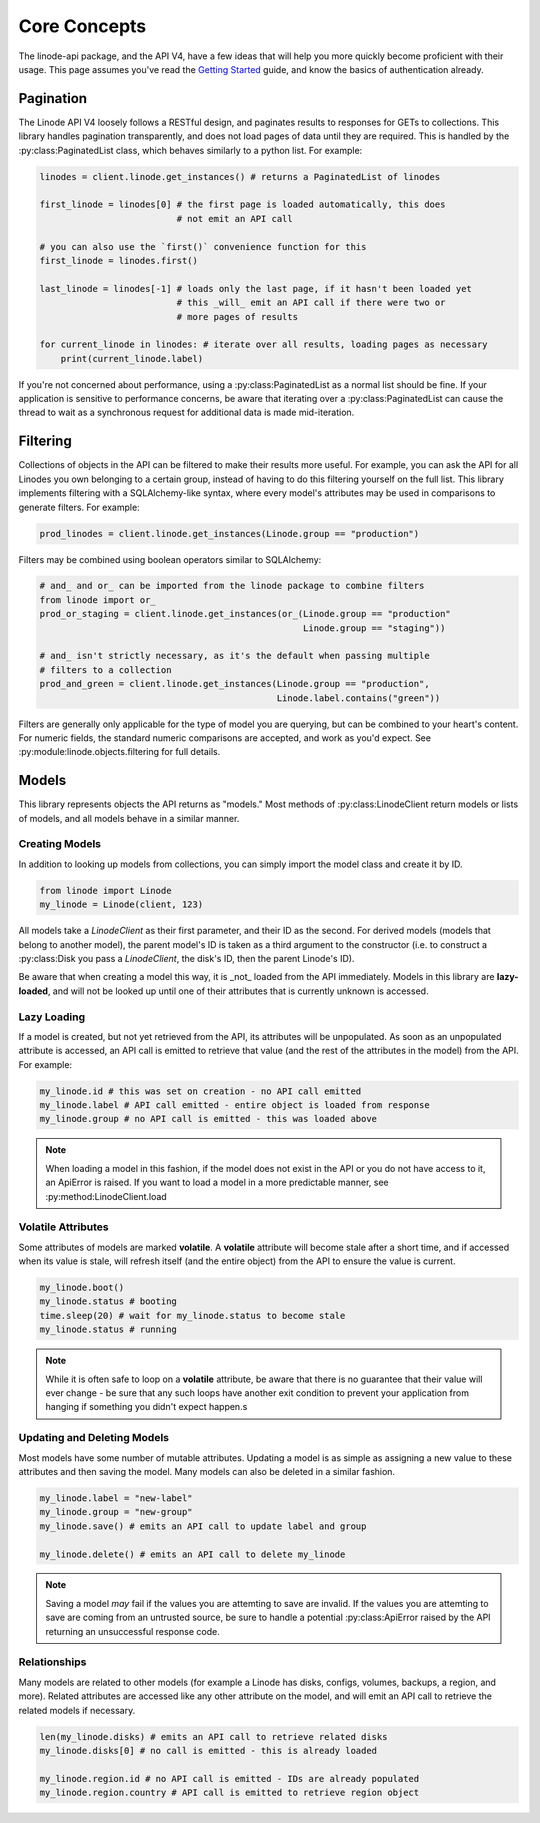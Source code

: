 Core Concepts
=============

The linode-api package, and the API V4, have a few ideas that will help you more
quickly become proficient with their usage.  This page assumes you've read the
`Getting Started <getting_started.html>`_ guide, and know the basics of
authentication already.

Pagination
----------

The Linode API V4 loosely follows a RESTful design, and paginates results to
responses for GETs to collections.  This library handles pagination transparently,
and does not load pages of data until they are required.  This is handled by
the :py:class:PaginatedList class, which behaves similarly to a python list.
For example:

.. code-block:: python

   linodes = client.linode.get_instances() # returns a PaginatedList of linodes

   first_linode = linodes[0] # the first page is loaded automatically, this does
                             # not emit an API call

   # you can also use the `first()` convenience function for this
   first_linode = linodes.first()

   last_linode = linodes[-1] # loads only the last page, if it hasn't been loaded yet
                             # this _will_ emit an API call if there were two or
                             # more pages of results

   for current_linode in linodes: # iterate over all results, loading pages as necessary
       print(current_linode.label)

If you're not concerned about performance, using a :py:class:PaginatedList as
a normal list should be fine.  If your application is sensitive to performance
concerns, be aware that iterating over a :py:class:PaginatedList can cause
the thread to wait as a synchronous request for additional data is made
mid-iteration.

Filtering
---------

Collections of objects in the API can be filtered to make their results more
useful.  For example, you can ask the API for all Linodes you own belonging to
a certain group, instead of having to do this filtering yourself on the full
list.  This library implements filtering with a SQLAlchemy-like syntax, where
every model's attributes may be used in comparisons to generate filters.  For
example:

.. code-block:: python

   prod_linodes = client.linode.get_instances(Linode.group == "production")

Filters may be combined using boolean operators similar to SQLAlchemy:

.. code-block:: python

   # and_ and or_ can be imported from the linode package to combine filters
   from linode import or_
   prod_or_staging = client.linode.get_instances(or_(Linode.group == "production"
                                                     Linode.group == "staging"))

   # and_ isn't strictly necessary, as it's the default when passing multiple
   # filters to a collection
   prod_and_green = client.linode.get_instances(Linode.group == "production",
                                                Linode.label.contains("green"))

Filters are generally only applicable for the type of model you are querying,
but can be combined to your heart's content.  For numeric fields, the standard
numeric comparisons are accepted, and work as you'd expect.  See
:py:module:linode.objects.filtering for full details.

Models
------

This library represents objects the API returns as "models."  Most methods of
:py:class:LinodeClient return models or lists of models, and all models behave
in a similar manner.

Creating Models
^^^^^^^^^^^^^^^

In addition to looking up models from collections, you can simply import the
model class and create it by ID.

.. code-block:: python

   from linode import Linode
   my_linode = Linode(client, 123)

All models take a `LinodeClient` as their first parameter, and their ID as the
second.  For derived models (models that belong to another model), the parent
model's ID is taken as a third argument to the constructor (i.e. to construct
a :py:class:Disk you pass a `LinodeClient`, the disk's ID, then the parent
Linode's ID).

Be aware that when creating a model this way, it is _not_ loaded from the API
immediately.  Models in this library are **lazy-loaded**, and will not be looked
up until one of their attributes that is currently unknown is accessed.

Lazy Loading
^^^^^^^^^^^^

If a model is created, but not yet retrieved from the API, its attributes will be
unpopulated.  As soon as an unpopulated attribute is accessed, an API call is
emitted to retrieve that value (and the rest of the attributes in the model) from
the API.  For example:

.. code-block:: python

   my_linode.id # this was set on creation - no API call emitted
   my_linode.label # API call emitted - entire object is loaded from response
   my_linode.group # no API call is emitted - this was loaded above

.. note::

   When loading a model in this fashion, if the model does not exist in the API
   or you do not have access to it, an ApiError is raised.  If you want to load
   a model in a more predictable manner, see :py:method:LinodeClient.load

Volatile Attributes
^^^^^^^^^^^^^^^^^^^

Some attributes of models are marked **volatile**.  A **volatile** attribute will
become stale after a short time, and if accessed when its value is stale, will
refresh itself (and the entire object) from the API to ensure the value is
current.

.. code-block:: python

   my_linode.boot()
   my_linode.status # booting
   time.sleep(20) # wait for my_linode.status to become stale
   my_linode.status # running


.. note::

   While it is often safe to loop on a **volatile** attribute, be aware that there is
   no guarantee that their value will ever change - be sure that any such loops
   have another exit condition to prevent your application from hanging if something
   you didn't expect happen.s

Updating and Deleting Models
^^^^^^^^^^^^^^^^^^^^^^^^^^^^

Most models have some number of mutable attributes.  Updating a model is as simple
as assigning a new value to these attributes and then saving the model.  Many
models can also be deleted in a similar fashion.

.. code-block:: python

   my_linode.label = "new-label"
   my_linode.group = "new-group"
   my_linode.save() # emits an API call to update label and group

   my_linode.delete() # emits an API call to delete my_linode

.. note::

   Saving a model *may* fail if the values you are attemting to save are invalid.
   If the values you are attemting to save are coming from an untrusted source,
   be sure to handle a potential :py:class:ApiError raised by the API returning
   an unsuccessful response code.

Relationships
^^^^^^^^^^^^^

Many models are related to other models (for example a Linode has disks, configs,
volumes, backups, a region, and more).  Related attributes are accessed like
any other attribute on the model, and will emit an API call to retrieve the
related models if necessary.

.. code-block:: python

   len(my_linode.disks) # emits an API call to retrieve related disks
   my_linode.disks[0] # no call is emitted - this is already loaded

   my_linode.region.id # no API call is emitted - IDs are already populated
   my_linode.region.country # API call is emitted to retrieve region object

